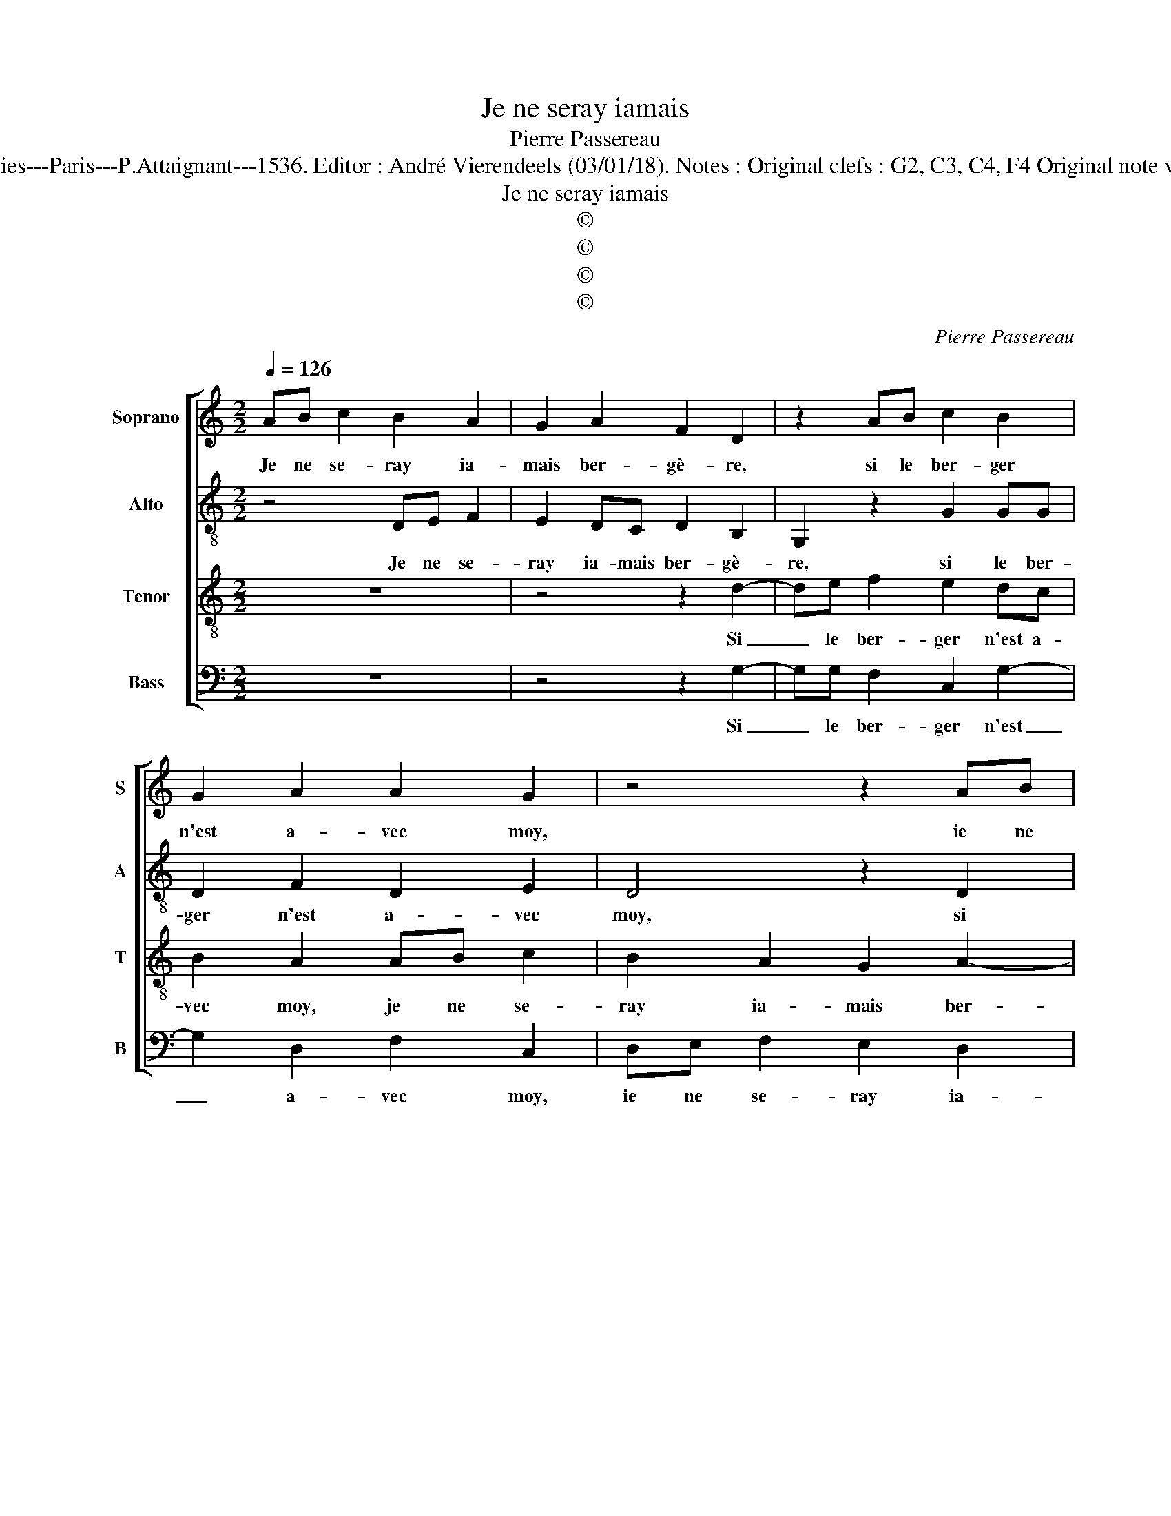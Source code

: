 X:1
T:Je ne seray iamais
T:Pierre Passereau
T:Source : Tiers livre contenant 21 chansons eslevées à 4 parties---Paris---P.Attaignant---1536. Editor : André Vierendeels (03/01/18). Notes : Original clefs : G2, C3, C4, F4 Original note valies have been halved Editorial accidentals above the staff
T:Je ne seray iamais
T:©
T:©
T:©
T:©
C:Pierre Passereau
Z:©
%%score [ 1 2 3 4 ]
L:1/8
Q:1/4=126
M:2/2
K:C
V:1 treble nm="Soprano" snm="S"
V:2 treble-8 nm="Alto" snm="A"
V:3 treble-8 nm="Tenor" snm="T"
V:4 bass nm="Bass" snm="B"
V:1
 AB c2 B2 A2 | G2 A2 F2 D2 | z2 AB c2 B2 | G2 A2 A2 G2 | z4 z2 AB | c2 BA d2 d2 | B2 G2 z2 AB | %7
w: Je ne se- ray ia-|mais ber- gè- re,|si le ber- ger|n'est a- vec moy,|ie ne|se- ray ia- mais ber-|gè- re, si le|
 c2 B2 A2 G2- | G2 F2 G4 | z2 G2 G2 c2- | c2 c2 A2 c2 | B4 A2 c2- | c2 c2 B2 A2 | A2 G2 A4 | z8 | %15
w: ber- ger n'est a-|* vec moy;|il es- toit|_ u- ne fil-|let- te, bel|_ le fil- le|sans es- moy,||
 z2 d4 B2 | G2 c3 B A2- | AG G4 F2 | G4 z4 | AB c2 B2 A2 | G2 A2 F2 D2 | AB c3 B A2 | GFGA B2 A2- | %23
w: vist son|a- my _ _|_ _ de- vant|soy,|ie ne se- ray ia-|mais ber- gè- re|si le ber- ger n'est|a- * * * * *|
 AG G4 F2 | G8- | G4 z4 | z4 z2 A2 | c2 B2 G2 B2- | BA A4 G2 | A4 A2 c2 | B2 A4 G2 | A2 F2 D2 FG | %32
w: * * * vec|moy,|_|dict:|mon a- my, bai-|* * * sez|moy, puis la|bai- s'et puis|l'a- col- le et luy|
 A2 B2 A2 G2 |"^#" F2 z2 A3 A | G2 G2 A2 F2 | G8 | z4 AB c2 | B2 A2 G2 A2 | F2 D2 AB c2- | %39
w: feist ie ne scay|quoy, et luy|feict ie ne scay|quoy,|ie ne se-|ray ia- mais ber-|gè- re si le ber-|
 cB A2 GFGA | B2 A3 G G2- | G2 F2 G4- | G4 z4 | AB c2 B2 A2 | G2 A2 F2 D2 | AB c3 B A2 | %46
w: * ger n'est a- * * *||* vec moy,|_|ie ne se- ray ia-|mais ber- gè- re|si le ber- ger n'est|
 GFGA B2 A2- |"^#" AG G4 F2 | G8 |] %49
w: a- * * * * *|* * * vec|moy.|
V:2
 z4 DE F2 | E2 DC D2 B,2 | G,2 z2 G2 GG | D2 F2 D2 E2 | D4 z2 D2 | E2 F2 G4 | z2 D3 E F2 | %7
w: Je ne se-|ray ia- mais ber- gè-|re, si le ber-|ger n'est a- vec|moy, si|le ber- ger,|si le ber-|
 G2 F4 E2 | D4 D4 | z4 C4 | C2 F4 C2 | D2 E2 F2 E2 | G3 G F2 F2 | E2 E2 CC F2 | E2 D2 D2 C2 | %15
w: ger n'est a-|vec moy;|il|es- toit u-|ne fil- let- te,|bel- le fil- le|sans es- moy, en gar-|dant les bre- bi-|
 D2 A,2 z2 D2 | E2 E2 C2 F2 | E2 DC D4 | B,4 EF G2 | F2 E2 D4 | E2 C2 A,2 DE | F2 EC E2 D2 | %22
w: et- tes, vist|son a- my de-|* * * vant|soy, ie ne se-|ray ia- mais|ber- gè- re si le|ber- ger n'est a- vec|
 D2 z2 DD F2 | F2 D2 E2 D2 | B,4 D4 | E2 E4 C2 | F2 E2 D2 C2 | G3 G D2 F2 | E2 D2 E4 | %29
w: moy, si le ber-|ger n'est a- ven|moy, luy|pre- sen- ta|la bou- chet- te,|dict: mon a- my,|bai- sez moy,|
 z2 C2 F2 E2 | DD F2 E2 D2 | z D D2 B,2 z D | FD F2 F2 E2 | D2 z2 E3 E | E2 D3 D D2 | B,8 | %36
w: puis la bai-|s'et si l'a- col- le|et luy feist, et|luy feist ie ne scay|quoy, et luy|feist ie ne scay|quoy,|
 EF G2 F2 E2 | D4 E2 C2 | A,2 DE F2 EC | E2 D2 D2 z2 | DE F2 F2 D2 | E2 D2 B,4- | B,4 EF G2 | %43
w: ie ne se- ray ia-|mais ber- gè-|re si le ber- ger n'est|a- vec moy,|si le ber- ger n'est|a- vec moy,|_ ie ne se-|
 F2 E2 D4 | E2 C2 A,2 DE | F2 EC E2 D2 | D2 z2 DE F2 | F2 D2 E2 D2 | B,8 |] %49
w: ray ia- mais|ber- gè- re si le|ber- ger n'est a- vec|moy, si le ber-|ger n'est a- vec|moy.|
V:3
 z8 | z4 z2 d2- | de f2 e2 dc | B2 A2 AB c2 | B2 A2 G2 A2- | A2 F2 D2 d2- | dd d2 B2 z d | %7
w: |Si|_ le ber- ger n'est a-|vec moy, je ne se-|ray ia- mais ber-|* gè- re si|_ le ber- ger, si|
 e2 d2 c2 B2 | A2 A2 G4- | G4 z4 | z8 | z4 z2 e2- | e2 e2 d3 c | B2 B2 A2 A2 | c2 B2 A2 G2 | %15
w: le ber- ger n'est|a- vec moy;|_||bel-|* le fil- le|sans es- moy, en|gar- dant les bre-|
 A2 F2 D4 | z4 A2 c2 | B2 AG A2 A2 | G8 | z8 | z2 AB c2 B2 | A2 G2 A2 F2 | D2 d3 d d2 | %23
w: bi- et- tes,|vist son|a- my _ de- vant|soy,||ie ne se- ray|ia- mais ber- gè-|re si le ber-|
 c2 B2 c2 A2 | G4 z2 G2 | G2 c4 c2 | A2 c2 B2 A2 | z2 d4 d2 | c2 BA B2 B2 | A8 | z2 A2 c2 B2 | %31
w: ger n'est a- vec|moy; luy|pre- sen- ta|la bou- chet- te,|dict: mon|a- my, _ bai- sez|moy,|puis la bai-|
 A4 G2 A2 | FDdd c AcB | A2 z2 c3 c | c2 B2 A2 A2 | G8- | G4 z4 | z4 z2 AB | c2 B2 A2 G2 | %39
w: s'et l'a- col-|le, et luy feist ie ne _ scay|quoy, et luy|feist ie ne scay|quoy,|_|ie ne|se- ray ia- mais|
 A2 F2 D2 d2- | dd d2 c2 B2 | c2 A2 G4- | G4 z4 | z8 | z2 AB c2 B2 | A2 G2 A2 F2 | D2 d3 d d2 | %47
w: ber- gè- re si|_ le ber- ger n'est|a- vec moy|_||ie ne se- ray|ia- mais ber- gè-|re si le ber-|
 c2 B2 c2 A2 | G8 |] %49
w: ger n'est a- vec|moy|
V:4
 z8 | z4 z2 G,2- | G,G, F,2 C,2 G,2- | G,2 D,2 F,2 C,2 | D,E, F,2 E,2 D,2 | C,2 D,2 B,,2 G,,2 | %6
w: |Si|_ le ber- ger n'est|_ a- vec moy,|ie ne se- ray ia-|mais ber- gè- re|
 z2 G,3 G, F,2 | C,2 D,2 F,2 G,2 | D,4 G,,4- | G,,4 z4 | z8 | z4 z2 C,2- | C,2 C,2 D,2 D,2 | %13
w: si le ber-|ger n'est _ a-|vec moy|_||||
 E,2 E,2 A,,4 | z2 D,2 F,2 E,2 | D,C, D,2 B,,2 G,,2 | C,2 C,2 A,,2 A,,2 | E,2 E,2 D,4 | %18
w: |en gar- dant|les be- bi- et- tes,|vist son a- my|de- vant soy,|
 E,F, G,2 C,2 E,2 | D,2 C,2 G,2 D,2 | z2 F,3 F, G,2 | D,2 E,2 C,2 D,2 | G,,4 G,G, D,2 | %23
w: ie ne se- ray ia-|mais ber- gè- re,|si le ber-|ger n'est a- vec|moo, si le ber-|
 F,2 G,2 C,2 D,2 |"^#" G,,8 | C,4 C,2 F,2- | F,2 C,2 G,D, F,2 | C,2 G,4 D,2 | E,2 F,2 E,2 E,2 | %29
w: ger n'est a- vec|moy;|luy pre- sen-|* ta la bou- chet-|te dict: mon|a- my, bai- sez|
 A,,8 | z8 | D,2 D,2 G,,2 D,2- | D,2 B,,2 C,4 | D,2 z2 A,,3 A,, | B,,2 G,,2 D,2 D,2 | %35
w: moy,||puis la bai- s'et|_ l'a- col-|le, et luy|feist ie ne scay|
 G,,2 z2 E,F, G,2 | C,2 E,2 D,2 C,2 | G,2 D,2 z2 F,2- | F,F, G,2 D,2 E,2 | C,2 D,2 G,,4 | %40
w: quoy, ie- ne se-|ray ia- mais ber-|gè- re si|_ le ber- ger n'est|a- vec moy,|
 G,G, D,2 F,2 G,2 | C,2 D,2 G,,2 z2 | E,F, G,2 C,2 D,2 | E,2 C,2 G,2 D,2 | z2 F,3 F, G,2 | %45
w: si le ber- ger n'est|a- vec moy,|ie ne se- ray ia-|mais ber- gè- re|si le ber-|
 D,2 E,2 C,2 D,2 | G,,4 G,G, D,2 | F,2 G,2 C,2 D,2 | G,,8 |] %49
w: ger nest a- vec|moy si le ber-|ger n'est a- vec|moy.|

